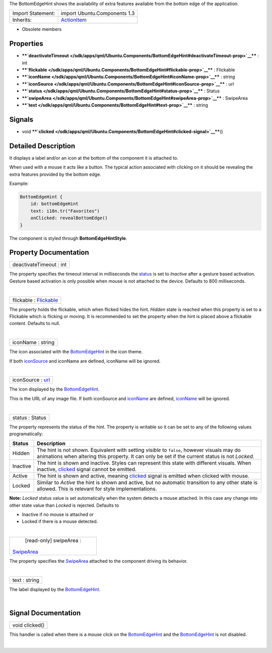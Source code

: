 The BottomEdgeHint shows the availability of extra features available
from the bottom edge of the application.

+--------------------------------------+--------------------------------------+
| Import Statement:                    | import Ubuntu.Components 1.3         |
+--------------------------------------+--------------------------------------+
| Inherits:                            | `ActionItem </sdk/apps/qml/Ubuntu.Co |
|                                      | mponents/ActionItem/>`__             |
+--------------------------------------+--------------------------------------+

-  Obsolete members

Properties
----------

-  ****`deactivateTimeout </sdk/apps/qml/Ubuntu.Components/BottomEdgeHint#deactivateTimeout-prop>`__****
   : int
-  ****`flickable </sdk/apps/qml/Ubuntu.Components/BottomEdgeHint#flickable-prop>`__****
   : Flickable
-  ****`iconName </sdk/apps/qml/Ubuntu.Components/BottomEdgeHint#iconName-prop>`__****
   : string
-  ****`iconSource </sdk/apps/qml/Ubuntu.Components/BottomEdgeHint#iconSource-prop>`__****
   : url
-  ****`status </sdk/apps/qml/Ubuntu.Components/BottomEdgeHint#status-prop>`__****
   : Status
-  ****`swipeArea </sdk/apps/qml/Ubuntu.Components/BottomEdgeHint#swipeArea-prop>`__****
   : SwipeArea
-  ****`text </sdk/apps/qml/Ubuntu.Components/BottomEdgeHint#text-prop>`__****
   : string

Signals
-------

-  void
   ****`clicked </sdk/apps/qml/Ubuntu.Components/BottomEdgeHint#clicked-signal>`__****\ ()

Detailed Description
--------------------

It displays a label and/or an icon at the bottom of the component it is
attached to.

When used with a mouse it acts like a button. The typical action
associated with clicking on it should be revealing the extra features
provided by the bottom edge.

Example:

.. code:: qml

    BottomEdgeHint {
        id: bottomEdgeHint
        text: i18n.tr("Favorites")
        onClicked: revealBottomEdge()
    }

The component is styled through **BottomEdgeHintStyle**.

Property Documentation
----------------------

+--------------------------------------------------------------------------+
|        \ deactivateTimeout : int                                         |
+--------------------------------------------------------------------------+

The property specifies the timeout interval in milliseconds the
`status </sdk/apps/qml/Ubuntu.Components/BottomEdgeHint#status-prop>`__
is set to *Inactive* after a gesture based activation. Gesture based
activation is only possible when mouse is not attached to the device.
Defaults to 800 milliseconds.

| 

+--------------------------------------------------------------------------+
|        \ flickable : `Flickable </sdk/apps/qml/QtQuick/Flickable/>`__    |
+--------------------------------------------------------------------------+

The property holds the flickable, which when flicked hides the hint.
*Hidden* state is reached when this property is set to a Flickable which
is flicking or moving. It is recommended to set the property when the
hint is placed above a flickable content. Defaults to null.

| 

+--------------------------------------------------------------------------+
|        \ iconName : string                                               |
+--------------------------------------------------------------------------+

The icon associated with the
`BottomEdgeHint </sdk/apps/qml/Ubuntu.Components/BottomEdgeHint/>`__ in
the icon theme.

If both
`iconSource </sdk/apps/qml/Ubuntu.Components/BottomEdgeHint#iconSource-prop>`__
and iconName are defined, iconName will be ignored.

| 

+--------------------------------------------------------------------------+
|        \ iconSource : `url <http://doc.qt.io/qt-5/qml-url.html>`__       |
+--------------------------------------------------------------------------+

The icon displayed by the
`BottomEdgeHint </sdk/apps/qml/Ubuntu.Components/BottomEdgeHint/>`__.

This is the URL of any image file. If both iconSource and
`iconName </sdk/apps/qml/Ubuntu.Components/BottomEdgeHint#iconName-prop>`__
are defined,
`iconName </sdk/apps/qml/Ubuntu.Components/BottomEdgeHint#iconName-prop>`__
will be ignored.

| 

+--------------------------------------------------------------------------+
|        \ status : Status                                                 |
+--------------------------------------------------------------------------+

The property represents the status of the hint. The property is writable
so it can be set to any of the following values programatically:

+------------+----------------------------------------------------------------------------------------------------------------------------------------------------------------------------------------------------------------+
| Status     | Description                                                                                                                                                                                                    |
+============+================================================================================================================================================================================================================+
| Hidden     | The hint is not shown. Equivalent with setting *visible* to ``false``, however visuals may do animations when altering this property. It can only be set if the current status is not *Locked*.                |
+------------+----------------------------------------------------------------------------------------------------------------------------------------------------------------------------------------------------------------+
| Inactive   | The hint is shown and inactive. Styles can represent this state with different visuals. When inactive, `clicked </sdk/apps/qml/Ubuntu.Components/BottomEdgeHint#clicked-signal>`__ signal cannot be emitted.   |
+------------+----------------------------------------------------------------------------------------------------------------------------------------------------------------------------------------------------------------+
| Active     | The hint is shown and active, meaning `clicked </sdk/apps/qml/Ubuntu.Components/BottomEdgeHint#clicked-signal>`__ signal is emitted when clicked with mouse.                                                   |
+------------+----------------------------------------------------------------------------------------------------------------------------------------------------------------------------------------------------------------+
| Locked     | Similar to *Active* the hint is shown and active, but no automatic transition to any other state is allowed. This is relevant for style implementations.                                                       |
+------------+----------------------------------------------------------------------------------------------------------------------------------------------------------------------------------------------------------------+

**Note:** *Locked* status value is set automatically when the system
detects a mouse attached. In this case any change into other state value
than *Locked* is rejected. Defaults to

-  Inactive if no mouse is attached or
-  Locked if there is a mouse detected.

| 

+--------------------------------------------------------------------------+
|        \ [read-only] swipeArea :                                         |
| `SwipeArea </sdk/apps/qml/Ubuntu.Components/SwipeArea/>`__               |
+--------------------------------------------------------------------------+

The property specifies the
`SwipeArea </sdk/apps/qml/Ubuntu.Components/SwipeArea/>`__ attached to
the component driving its behavior.

| 

+--------------------------------------------------------------------------+
|        \ text : string                                                   |
+--------------------------------------------------------------------------+

The label displayed by the
`BottomEdgeHint </sdk/apps/qml/Ubuntu.Components/BottomEdgeHint/>`__.

| 

Signal Documentation
--------------------

+--------------------------------------------------------------------------+
|        \ void clicked()                                                  |
+--------------------------------------------------------------------------+

This handler is called when there is a mouse click on the
`BottomEdgeHint </sdk/apps/qml/Ubuntu.Components/BottomEdgeHint/>`__ and
the `BottomEdgeHint </sdk/apps/qml/Ubuntu.Components/BottomEdgeHint/>`__
is not disabled.

| 
